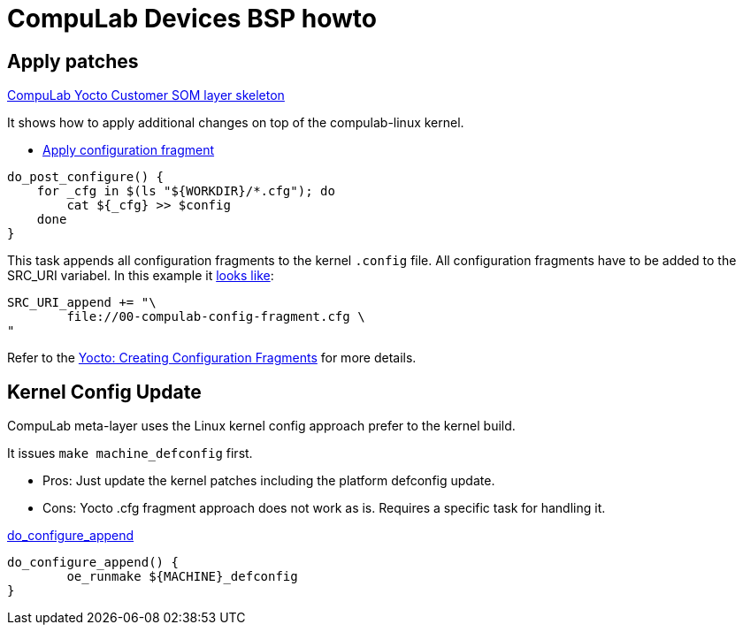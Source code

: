 # CompuLab Devices BSP howto

## Apply patches
https://github.com/compulab-yokneam/meta-compulab-csom[CompuLab Yocto Customer SOM layer skeleton]

It shows how to apply additional changes on top of the compulab-linux kernel.

* https://github.com/compulab-yokneam/meta-compulab-csom/blob/master/recipes-kernel/linux/linux-compulab_%25.bbappend#L25[Apply configuration fragment]
```
do_post_configure() {
    for _cfg in $(ls "${WORKDIR}/*.cfg"); do
        cat ${_cfg} >> $config
    done
}
``` 
This task appends all configuration fragments to the kernel `.config` file.
All configuration fragments have to be added to the SRC_URI variabel.
In this example it https://github.com/compulab-yokneam/meta-compulab-csom/blob/master/recipes-kernel/linux/linux-compulab_%25.bbappend#L21[looks like]:
```
SRC_URI_append += "\
	file://00-compulab-config-fragment.cfg \
"
```

Refer to the https://www.yoctoproject.org/docs/2.5/kernel-dev/kernel-dev.html#creating-config-fragments[Yocto: Creating Configuration Fragments] for more details.


## Kernel Config Update
CompuLab meta-layer uses the Linux kernel config approach prefer to the kernel build.

It issues `make machine_defconfig` first.

* Pros: Just update the kernel patches including the platform defconfig update.
* Cons: Yocto .cfg fragment approach does not work as is. Requires a specific task for handling it.

https://github.com/compulab-yokneam/meta-bsp-imx8mp/blob/gatesgarth/recipes-kernel/linux/linux-compulab.in[do_configure_append]
```
do_configure_append() {
	oe_runmake ${MACHINE}_defconfig
}
```
